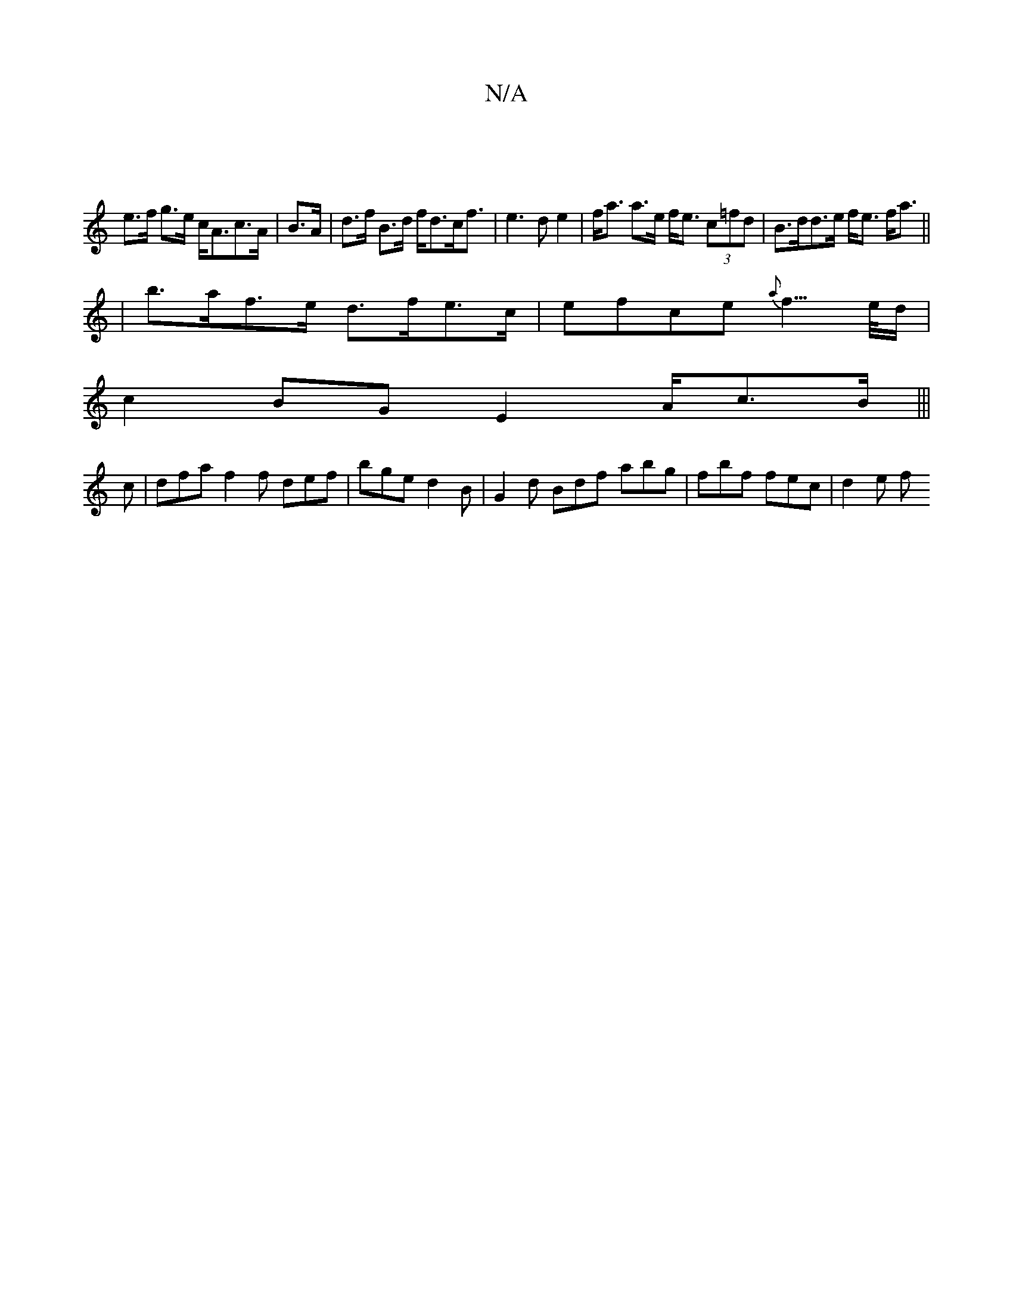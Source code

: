 X:1
T:N/A
M:4/4
R:N/A
K:Cmajor
 |
e>f g>e c<Ac>A | B>A | d>f B>d f<dc<f|e3d e2|f<a a>e f<e (3c=fd|B>dd>e f<e f<a ||
|
b>af>e d>fe>c|efce {a}f3/2>e/2d/2 |
c2 BG E2 A/2c>B|||
c | dfa f2 f def| bge d2 B | G2d Bdf abg | fbf fec | d2e f